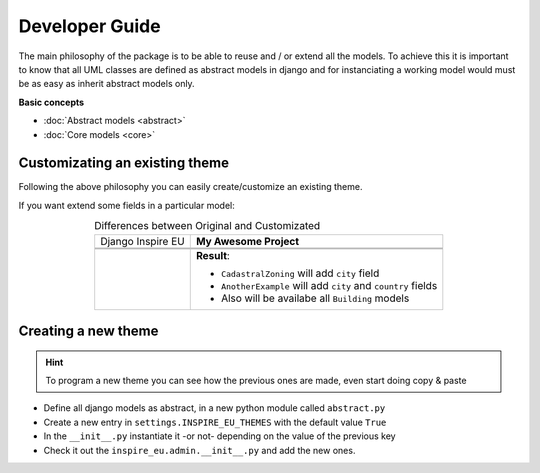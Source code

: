 ================
Developer Guide
================

The main philosophy of the package is to be able to reuse and / or extend all the models. To achieve this it
is important to know that all UML classes are defined as abstract models in django and for instanciating a
working model would must be as easy as inherit abstract models only.

**Basic concepts**

* :doc:`Abstract models <abstract>`
* :doc:`Core models <core>`


.. figure:: ../_static/img/uml/inspire_eu.svg
    :align: center
    :scale: 50%



Customizating an existing theme
-------------------------------

Following the above philosophy you can easily create/customize an existing theme.

If you want extend some fields in a particular model:

.. table:: Differences between Original and Customizated
   :class: developer
   :align: center
   :widths: auto

   +-----------------------------------------------------------------+----------------------------------------------------------------+
   |                      Django Inspire EU                          |                     **My Awesome Project**                     |
   +-----------------------------------------------------------------+----------------------------------------------------------------+
   | .. code-block:: python                                          | .. code-block:: python                                         |
   |    :caption: ``inspire_eu.settings.py``                         |      :caption: ``my_awesome_proect.settings.py``               |
   |                                                                 |                                                                |
   |    INSPIRE_EU_THEMES = dict({                                   |       INSPIRE_EU_THEMES = dict({                               |
   |        # ...                                                    |           # ...                                                |
   |        "cadastral_parcels": False,                              |           "cadastral_parcels": False,                          |
   |        "buildings": False,                                      |           "buildings": True,                                   |
   |        # ...                                                    |           # ...                                                |
   |    })                                                           |       })                                                       |
   |                                                                 |                                                                |
   +-----------------------------------------------------------------+----------------------------------------------------------------+
   | .. code-block:: python                                          | .. code-block:: python                                         |
   |    :caption: ``inspire_eu.cadastral_parcels.models.__init.py__``|     :caption: ``my_awesome_app.models.__init.py__``            |
   |                                                                 |                                                                |
   |    if INSPIRE_EU_THEMES.get("cadastral_parcels"):               |     from inspire_eu.models.abstract import (                   |
   |      from .abstract import AbstractCadastralZoning              |       AbstractCadastralZoning, AbstractCadastralParcel         |
   |      from .abstract import AbstractCadastralParcel              |     )                                                          |
   |                                                                 |     class AbstractCity(models.Model):                          |
   |                                                                 |       city = models.CharField(max_length=64)                   |
   |                                                                 |                                                                |
   |                                                                 |       class Meta:                                              |
   |                                                                 |         abstract = True                                        |
   |                                                                 |                                                                |
   |                                                                 |                                                                |
   |      class CadastralZoning(AbstractCadastralZoning,             |     class CadastralZoning(AbstractCadastralZoning,             |
   |                            models.Model)                        |                           AbstractCity,                        |
   |        pass                                                     |                           models.Model):                       |
   |                                                                 |       pass                                                     |
   |                                                                 |                                                                |
   |                                                                 |                                                                |
   |    class CadastralParcel(AbstractCadastralParcel,               |     class AnotherExample(AbstractCadastralParcel,              |
   |                          models.Model):                         |                          AbstractCity,                         |
   |      cadastral_zoning = models.ForeignKey(                      |                          models.Model):                        |
   |            CadastralZoning, on_delete=models.PROTECT,           |       country = models.CharField(max_length=64)                |
   |            blank=True, null=True                                |                                                                |
   |      )                                                          |                                                                |
   |                                                                 |                                                                |
   +-----------------------------------------------------------------+----------------------------------------------------------------+
   |                                                                 | **Result**:                                                    |
   |                                                                 |                                                                |
   |                                                                 | * ``CadastralZoning`` will add ``city`` field                  |
   |                                                                 | * ``AnotherExample`` will add ``city`` and ``country`` fields  |
   |                                                                 | * Also will be availabe all ``Building`` models                |
   |                                                                 |                                                                |
   +-----------------------------------------------------------------+----------------------------------------------------------------+



Creating a new theme
--------------------

.. hint::
   To program a new theme you can see how the previous ones are made, even start doing copy & paste

* Define all django models as abstract, in a new python module called ``abstract.py``
* Create a new entry in ``settings.INSPIRE_EU_THEMES`` with the default value ``True``
* In the ``__init__.py`` instantiate it -or not- depending on the value of the previous key
* Check it out the ``inspire_eu.admin.__init__.py`` and add the new ones.
